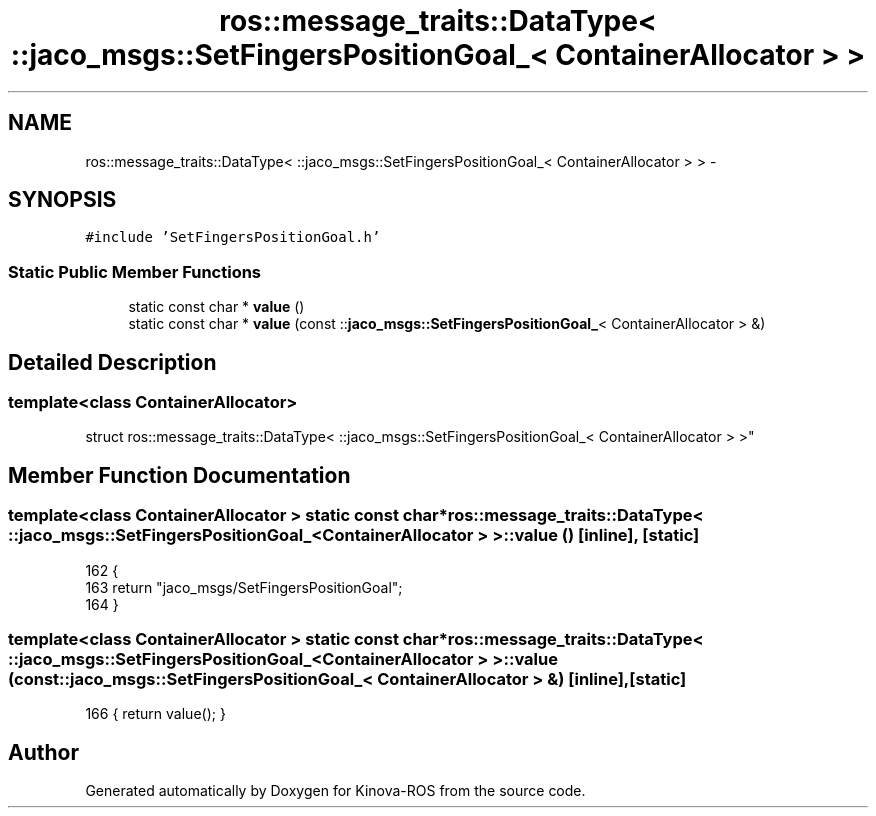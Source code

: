 .TH "ros::message_traits::DataType< ::jaco_msgs::SetFingersPositionGoal_< ContainerAllocator > >" 3 "Thu Mar 3 2016" "Version 1.0.1" "Kinova-ROS" \" -*- nroff -*-
.ad l
.nh
.SH NAME
ros::message_traits::DataType< ::jaco_msgs::SetFingersPositionGoal_< ContainerAllocator > > \- 
.SH SYNOPSIS
.br
.PP
.PP
\fC#include 'SetFingersPositionGoal\&.h'\fP
.SS "Static Public Member Functions"

.in +1c
.ti -1c
.RI "static const char * \fBvalue\fP ()"
.br
.ti -1c
.RI "static const char * \fBvalue\fP (const ::\fBjaco_msgs::SetFingersPositionGoal_\fP< ContainerAllocator > &)"
.br
.in -1c
.SH "Detailed Description"
.PP 

.SS "template<class ContainerAllocator>
.br
struct ros::message_traits::DataType< ::jaco_msgs::SetFingersPositionGoal_< ContainerAllocator > >"

.SH "Member Function Documentation"
.PP 
.SS "template<class ContainerAllocator > static const char* ros::message_traits::DataType< ::\fBjaco_msgs::SetFingersPositionGoal_\fP< ContainerAllocator > >::value ()\fC [inline]\fP, \fC [static]\fP"

.PP
.nf
162   {
163     return "jaco_msgs/SetFingersPositionGoal";
164   }
.fi
.SS "template<class ContainerAllocator > static const char* ros::message_traits::DataType< ::\fBjaco_msgs::SetFingersPositionGoal_\fP< ContainerAllocator > >::value (const ::\fBjaco_msgs::SetFingersPositionGoal_\fP< ContainerAllocator > &)\fC [inline]\fP, \fC [static]\fP"

.PP
.nf
166 { return value(); }
.fi


.SH "Author"
.PP 
Generated automatically by Doxygen for Kinova-ROS from the source code\&.
